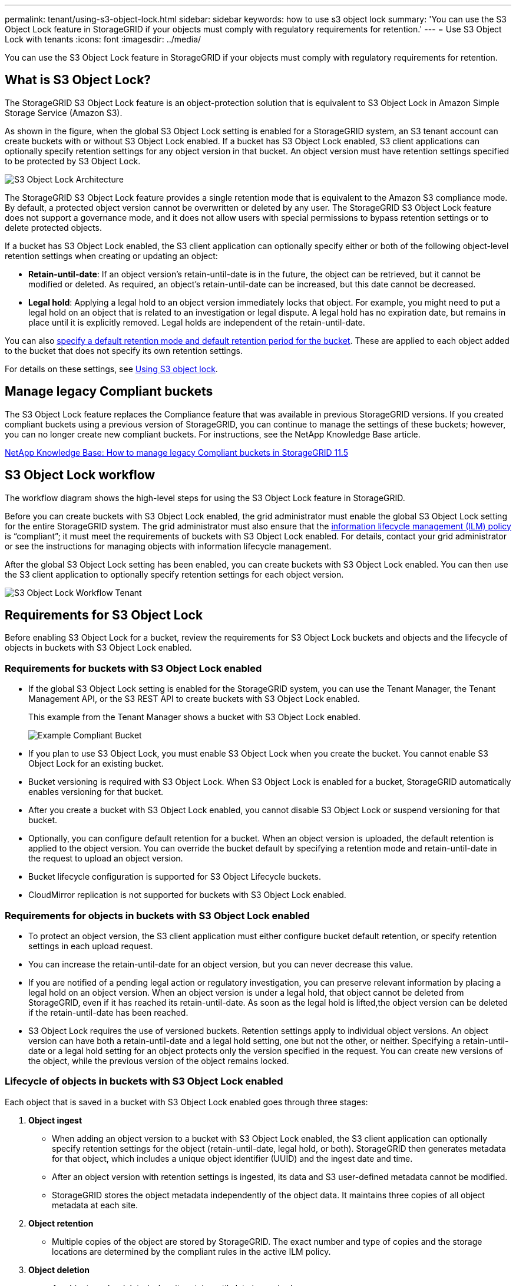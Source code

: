 ---
permalink: tenant/using-s3-object-lock.html
sidebar: sidebar
keywords: how to use s3 object lock
summary: 'You can use the S3 Object Lock feature in StorageGRID if your objects must comply with regulatory requirements for retention.'
---
= Use S3 Object Lock with tenants
:icons: font
:imagesdir: ../media/

[.lead]
You can use the S3 Object Lock feature in StorageGRID if your objects must comply with regulatory requirements for retention.

== What is S3 Object Lock?

The StorageGRID S3 Object Lock feature is an object-protection solution that is equivalent to S3 Object Lock in Amazon Simple Storage Service (Amazon S3).

As shown in the figure, when the global S3 Object Lock setting is enabled for a StorageGRID system, an S3 tenant account can create buckets with or without S3 Object Lock enabled. If a bucket has S3 Object Lock enabled, S3 client applications can optionally specify retention settings for any object version in that bucket. An object version must have retention settings specified to be protected by S3 Object Lock.

image::../media/s3_object_lock_architecture.png[S3 Object Lock Architecture]

The StorageGRID S3 Object Lock feature provides a single retention mode that is equivalent to the Amazon S3 compliance mode. By default, a protected object version cannot be overwritten or deleted by any user. The StorageGRID S3 Object Lock feature does not support a governance mode, and it does not allow users with special permissions to bypass retention settings or to delete protected objects.

If a bucket has S3 Object Lock enabled, the S3 client application can optionally specify either or both of the following object-level retention settings when creating or updating an object:

* *Retain-until-date*: If an object version's retain-until-date is in the future, the object can be retrieved, but it cannot be modified or deleted. As required, an object's retain-until-date can be increased, but this date cannot be decreased.
* *Legal hold*: Applying a legal hold to an object version immediately locks that object. For example, you might need to put a legal hold on an object that is related to an investigation or legal dispute. A legal hold has no expiration date, but remains in place until it is explicitly removed. Legal holds are independent of the retain-until-date.

You can also xref:../s3/operations-on-buckets.adoc#using-s3-object-lock-default-bucket-retention[specify a default retention mode and default retention period for the bucket]. These are applied to each object added to the bucket that does not specify its own retention settings.

For details on these settings, see xref:../s3/using-s3-object-lock.adoc[Using S3 object lock].

== Manage legacy Compliant buckets

The S3 Object Lock feature replaces the Compliance feature that was available in previous StorageGRID versions. If you created compliant buckets using a previous version of StorageGRID, you can continue to manage the settings of these buckets; however, you can no longer create new compliant buckets. For instructions, see the NetApp Knowledge Base article.

https://kb.netapp.com/Advice_and_Troubleshooting/Hybrid_Cloud_Infrastructure/StorageGRID/How_to_manage_legacy_Compliant_buckets_in_StorageGRID_11.5[NetApp Knowledge Base: How to manage legacy Compliant buckets in StorageGRID 11.5]

== S3 Object Lock workflow

The workflow diagram shows the high-level steps for using the S3 Object Lock feature in StorageGRID.

Before you can create buckets with S3 Object Lock enabled, the grid administrator must enable the global S3 Object Lock setting for the entire StorageGRID system. The grid administrator must also ensure that the xref:../ilm/index.adoc[information lifecycle management (ILM) policy] is "`compliant`"; it must meet the requirements of buckets with S3 Object Lock enabled. For details, contact your grid administrator or see the instructions for managing objects with information lifecycle management.

After the global S3 Object Lock setting has been enabled, you can create buckets with S3 Object Lock enabled. You can then use the S3 client application to optionally specify retention settings for each object version.

image::../media/s3_object_lock_workflow_tenant.png[S3 Object Lock Workflow Tenant]

== Requirements for S3 Object Lock

Before enabling S3 Object Lock for a bucket, review the requirements for S3 Object Lock buckets and objects and the lifecycle of objects in buckets with S3 Object Lock enabled.

=== Requirements for buckets with S3 Object Lock enabled

* If the global S3 Object Lock setting is enabled for the StorageGRID system, you can use the Tenant Manager, the Tenant Management API, or the S3 REST API to create buckets with S3 Object Lock enabled.
+
This example from the Tenant Manager shows a bucket with S3 Object Lock enabled.
+
image::../media/compliant_bucket.png[Example Compliant Bucket]

* If you plan to use S3 Object Lock, you must enable S3 Object Lock when you create the bucket. You cannot enable S3 Object Lock for an existing bucket.
* Bucket versioning is required with S3 Object Lock. When S3 Object Lock is enabled for a bucket, StorageGRID automatically enables versioning for that bucket.
* After you create a bucket with S3 Object Lock enabled, you cannot disable S3 Object Lock or suspend versioning for that bucket.
* Optionally, you can configure default retention for a bucket. When an object version is uploaded, the default retention is applied to the object version. You can override the bucket default by specifying a retention mode and retain-until-date in the request to upload an object version.
* Bucket lifecycle configuration is supported for S3 Object Lifecycle buckets.
* CloudMirror replication is not supported for buckets with S3 Object Lock enabled.

=== Requirements for objects in buckets with S3 Object Lock enabled

* To protect an object version, the S3 client application must either configure bucket default retention, or specify retention settings in each upload request.
* You can increase the retain-until-date for an object version, but you can never decrease this value.
* If you are notified of a pending legal action or regulatory investigation, you can preserve relevant information by placing a legal hold on an object version. When an object version is under a legal hold, that object cannot be deleted from StorageGRID, even if it has reached its retain-until-date. As soon as the legal hold is lifted,the object version can be deleted if the retain-until-date has been reached.
* S3 Object Lock requires the use of versioned buckets. Retention settings apply to individual object versions. An object version can have both a retain-until-date and a legal hold setting, one but not the other, or neither. Specifying a retain-until-date or a legal hold setting for an object protects only the version specified in the request. You can create new versions of the object, while the previous version of the object remains locked.

=== Lifecycle of objects in buckets with S3 Object Lock enabled

Each object that is saved in a bucket with S3 Object Lock enabled goes through three stages:

. *Object ingest*
 ** When adding an object version to a bucket with S3 Object Lock enabled, the S3 client application can optionally specify retention settings for the object (retain-until-date, legal hold, or both). StorageGRID then generates metadata for that object, which includes a unique object identifier (UUID) and the ingest date and time.
 ** After an object version with retention settings is ingested, its data and S3 user-defined metadata cannot be modified.
 ** StorageGRID stores the object metadata independently of the object data. It maintains three copies of all object metadata at each site.
. *Object retention*
 ** Multiple copies of the object are stored by StorageGRID. The exact number and type of copies and the storage locations are determined by the compliant rules in the active ILM policy.
. *Object deletion*
 ** An object can be deleted when its retain-until-date is reached.
 ** An object that is under a legal hold cannot be deleted.